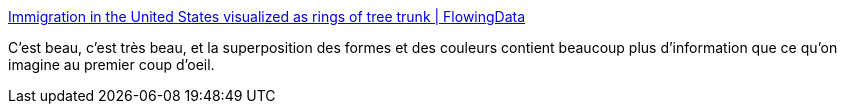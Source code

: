 :jbake-type: post
:jbake-status: published
:jbake-title: Immigration in the United States visualized as rings of tree trunk | FlowingData
:jbake-tags: visualisation,web,immigration,histoire,_mois_juil.,_année_2018
:jbake-date: 2018-07-05
:jbake-depth: ../
:jbake-uri: shaarli/1530818461000.adoc
:jbake-source: https://nicolas-delsaux.hd.free.fr/Shaarli?searchterm=https%3A%2F%2Fflowingdata.com%2F2018%2F07%2F05%2Fimmigration-in-the-united-states-visualized-as-rings-of-tree-trunk%2F&searchtags=visualisation+web+immigration+histoire+_mois_juil.+_ann%C3%A9e_2018
:jbake-style: shaarli

https://flowingdata.com/2018/07/05/immigration-in-the-united-states-visualized-as-rings-of-tree-trunk/[Immigration in the United States visualized as rings of tree trunk | FlowingData]

C'est beau, c'est très beau, et la superposition des formes et des couleurs contient beaucoup plus d'information que ce qu'on imagine au premier coup d'oeil.
